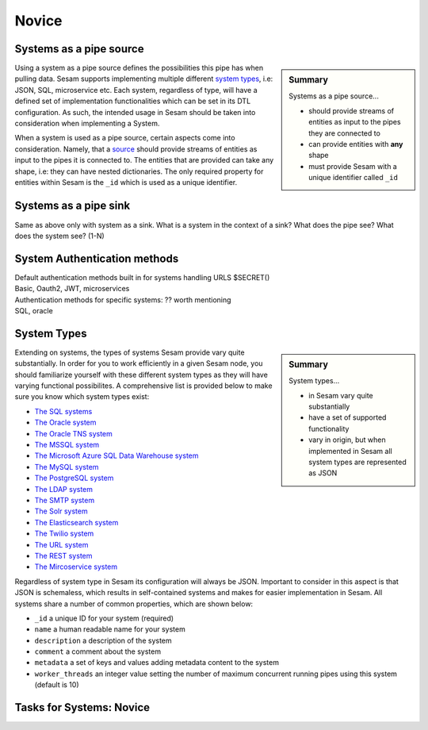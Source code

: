 
.. _systems-novice-2-2:

Novice
------

.. _systems-as-a-pipe-source-2-2:

Systems as a pipe source
~~~~~~~~~~~~~~~~~~~~~~~~

.. sidebar:: Summary

  Systems as a pipe source...

  - should provide streams of entities as input to the pipes they are connected to
  - can provide entities with **any** shape
  - must provide Sesam with a unique identifier called ``_id``

Using a system as a pipe source defines the possibilities this pipe has when
pulling data. Sesam supports implementing multiple different `system types <https://docs.sesam.io/configuration.html#systems>`_, i.e: JSON, SQL, microservice etc. Each system, regardless of type, will have a defined set of implementation functionalities which can be set in its DTL configuration. As such, the intended usage in Sesam should be taken into consideration when implementing a System.

When a system is used as a pipe source, certain aspects come into consideration. Namely, that a `source <https://docs.sesam.io/configuration.html#sources>`_ should provide streams of entities as input to the pipes it is connected to. The entities that are provided can take any shape, i.e: they can have nested dictionaries. The only required property for entities within Sesam is the ``_id`` which is used as a unique identifier.    

.. seealso::

  :ref:`developer-guide` > :ref:`configuration` > :ref:`source_section`

  :ref:`developer-guide` > :ref:`configuration` > :ref:`system_section`

.. _systems-as-a-pipe-sink-2-2:

Systems as a pipe sink
~~~~~~~~~~~~~~~~~~~~~~

Same as above only with system as a sink. What is a system in the
context of a sink? What does the pipe see? What does the system see?
(1-N)

.. seealso::

  TODO

.. _authentication-methods-2-2:

System Authentication methods
~~~~~~~~~~~~~~~~~~~~~~~~~~~~~~~~

| Default authentication methods built in for systems handling URLS
  $SECRET()
| Basic, Oauth2, JWT, microservices

| Authentication methods for specific systems: ?? worth mentioning
| SQL, oracle

.. seealso::

  TODO

.. _system-types-2-2:

System Types
~~~~~~~~~~~~

.. sidebar:: Summary

  System types...

  - in Sesam vary quite substantially
  - have a set of supported functionality
  - vary in origin, but when implemented in Sesam all system types are represented as JSON

Extending on systems, the types of systems Sesam provide vary quite substantially. In order for you to work efficiently in a given Sesam node, you should familiarize yourself with these different system types as they will have varying functional possibilites. A comprehensive list is provided below to make sure you know which system types exist:

- `The SQL systems <https://docs.sesam.io/configuration.html#the-sql-systems>`_
- `The Oracle system <https://docs.sesam.io/configuration.html#the-oracle-system>`_
- `The Oracle TNS system <https://docs.sesam.io/configuration.html#the-oracle-tns-system>`_
- `The MSSQL system <https://docs.sesam.io/configuration.html#the-mssql-system>`_
- `The Microsoft Azure SQL Data Warehouse system <https://docs.sesam.io/configuration.html#the-microsoft-azure-sql-data-warehouse-system>`_
- `The MySQL system <https://docs.sesam.io/configuration.html#bulk-operations-in-microsoft-sql-server-and-azure-sql-data-warehouse-systems>`_
- `The PostgreSQL system <https://docs.sesam.io/configuration.html#the-postgresql-system>`_
- `The LDAP system <https://docs.sesam.io/configuration.html#the-ldap-system>`_
- `The SMTP system <https://docs.sesam.io/configuration.html#the-smtp-system>`_
- `The Solr system <https://docs.sesam.io/configuration.html#the-solr-system>`_
- `The Elasticsearch system <https://docs.sesam.io/configuration.html#the-elasticsearch-system>`_
- `The Twilio system <https://docs.sesam.io/configuration.html#the-twilio-system>`_
- `The URL system <https://docs.sesam.io/configuration.html#the-url-system>`_
- `The REST system <https://docs.sesam.io/configuration.html#the-rest-system>`_
- `The Mircoservice system <https://docs.sesam.io/configuration.html#the-microservice-system>`_  

Regardless of system type in Sesam its configuration will always be JSON. Important to consider in this aspect is that JSON is schemaless, which results in self-contained systems and makes for easier implementation in Sesam. All systems share a number of common properties, which are shown below:

.. code-block:: json
  :caption: Common System Properties
  :linenos:

  {
    "_id": "a_system_id",
    "type": "system:some-type-of-system",
    "name": "The Foo System",
    "description": "This is a description of the system",
    "comment": "This is a comment",
    "worker_threads": 10,
    "metadata": {
       "some_key": "some_value"
    }
  }

- ``_id`` a unique ID for your system (required)
- ``name`` a human readable name for your system
- ``description`` a description of the system
- ``comment`` a comment about the system
- ``metadata`` a set of keys and values adding metadata content to the system
- ``worker_threads`` an integer value setting the number of maximum concurrent running pipes using this system (default is 10) 

.. seealso::

  :ref:`developer-guide` > :ref:`configuration` > :ref:`system_section`

.. _tasks-for-systems-novice-2-2:

Tasks for Systems: Novice
~~~~~~~~~~~~~~~~~~~~~~~~~
